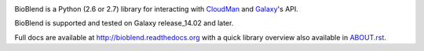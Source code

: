 .. image:: https://travis-ci.org/galaxyproject/bioblend.png
        :target: https://travis-ci.org/galaxyproject/bioblend

.. image:: https://pypip.in/d/bioblend/badge.png
        :target: https://pypi.python.org/pypi/bioblend/

.. image:: https://landscape.io/github/galaxyproject/bioblend/master/landscape.svg?style=flat
        :target: https://landscape.io/github/galaxyproject/bioblend/master
        :alt: Code Health


BioBlend is a Python (2.6 or 2.7) library for interacting with `CloudMan`_
and `Galaxy`_'s API.

BioBlend is supported and tested on Galaxy release_14.02 and later.

Full docs are available at http://bioblend.readthedocs.org with a quick library
overview also available in `ABOUT.rst <./ABOUT.rst>`_.

.. References/hyperlinks used above
.. _CloudMan: http://usecloudman.org/
.. _Galaxy: http://usegalaxy.org/
